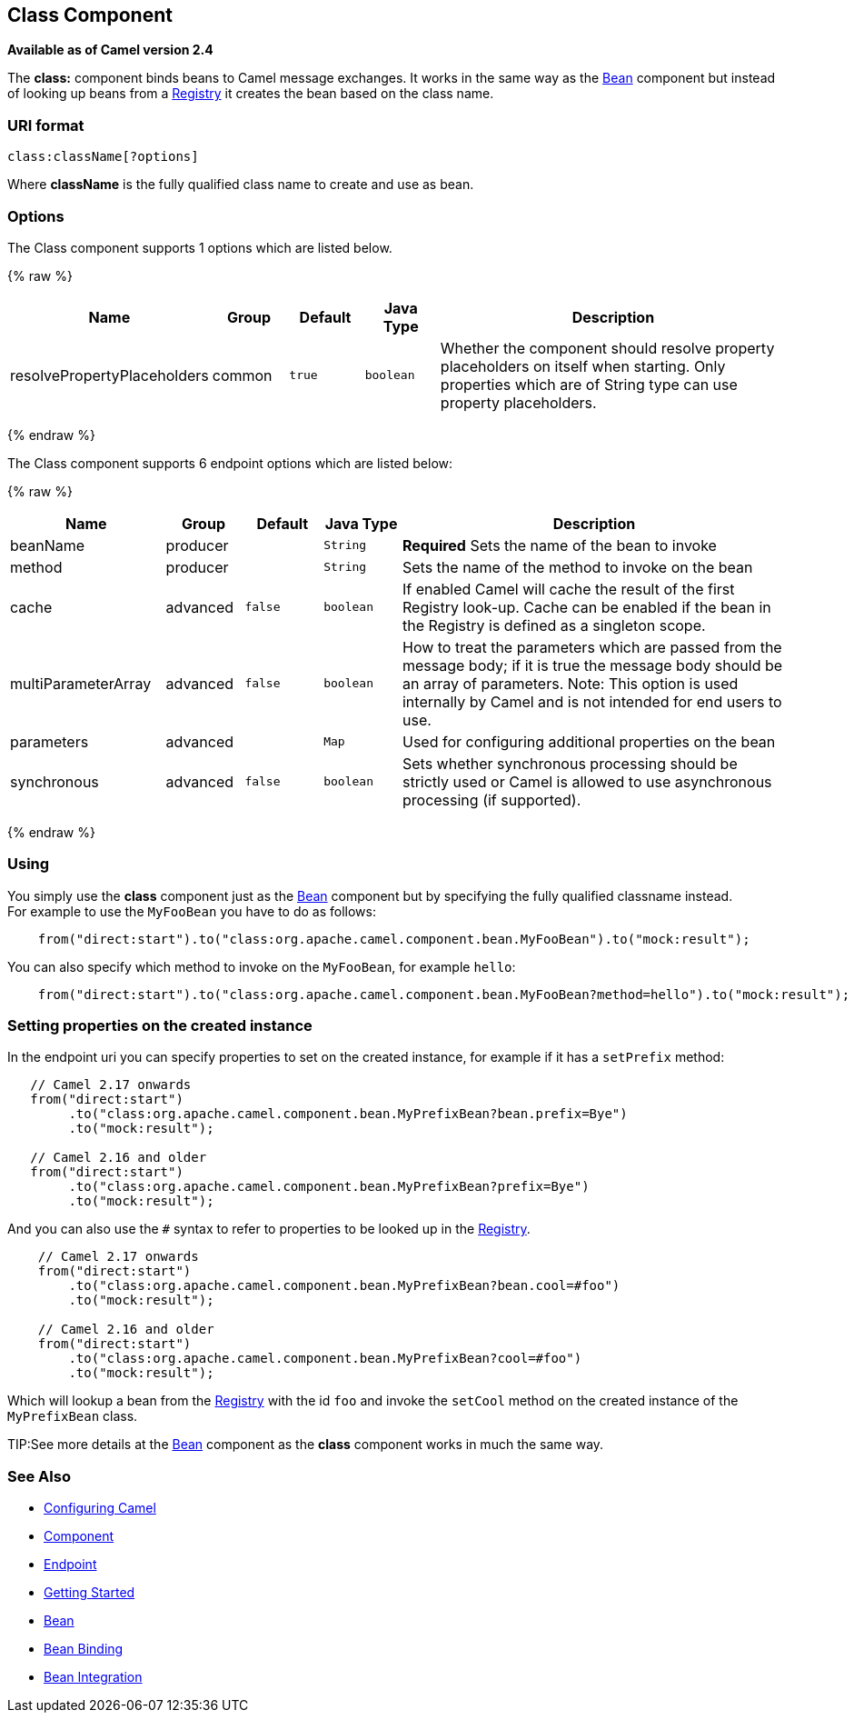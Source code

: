 ## Class Component

*Available as of Camel version 2.4*

The *class:* component binds beans to Camel message exchanges. It works
in the same way as the link:bean.html[Bean] component but instead of
looking up beans from a link:registry.html[Registry] it creates the bean
based on the class name.

### URI format

[source,java]
-------------------------
class:className[?options]
-------------------------

Where *className* is the fully qualified class name to create and use as
bean.

### Options


// component options: START
The Class component supports 1 options which are listed below.



{% raw %}
[width="100%",cols="2,1,1m,1m,5",options="header"]
|=======================================================================
| Name | Group | Default | Java Type | Description
| resolvePropertyPlaceholders | common | true | boolean | Whether the component should resolve property placeholders on itself when starting. Only properties which are of String type can use property placeholders.
|=======================================================================
{% endraw %}
// component options: END



// endpoint options: START
The Class component supports 6 endpoint options which are listed below:

{% raw %}
[width="100%",cols="2,1,1m,1m,5",options="header"]
|=======================================================================
| Name | Group | Default | Java Type | Description
| beanName | producer |  | String | *Required* Sets the name of the bean to invoke
| method | producer |  | String | Sets the name of the method to invoke on the bean
| cache | advanced | false | boolean | If enabled Camel will cache the result of the first Registry look-up. Cache can be enabled if the bean in the Registry is defined as a singleton scope.
| multiParameterArray | advanced | false | boolean | How to treat the parameters which are passed from the message body; if it is true the message body should be an array of parameters. Note: This option is used internally by Camel and is not intended for end users to use.
| parameters | advanced |  | Map | Used for configuring additional properties on the bean
| synchronous | advanced | false | boolean | Sets whether synchronous processing should be strictly used or Camel is allowed to use asynchronous processing (if supported).
|=======================================================================
{% endraw %}
// endpoint options: END


### Using

You simply use the *class* component just as the link:bean.html[Bean]
component but by specifying the fully qualified classname instead. +
 For example to use the `MyFooBean` you have to do as follows:

[source,java]
-------------------------------------------------------------------------------------------------
    from("direct:start").to("class:org.apache.camel.component.bean.MyFooBean").to("mock:result");
-------------------------------------------------------------------------------------------------

You can also specify which method to invoke on the `MyFooBean`, for
example `hello`:

[source,java]
--------------------------------------------------------------------------------------------------------------
    from("direct:start").to("class:org.apache.camel.component.bean.MyFooBean?method=hello").to("mock:result");
--------------------------------------------------------------------------------------------------------------

### Setting properties on the created instance

In the endpoint uri you can specify properties to set on the created
instance, for example if it has a `setPrefix` method:

[source,java]
---------------------------------------------------------------------------------
   // Camel 2.17 onwards
   from("direct:start")
        .to("class:org.apache.camel.component.bean.MyPrefixBean?bean.prefix=Bye")
        .to("mock:result");
 
   // Camel 2.16 and older 
   from("direct:start")
        .to("class:org.apache.camel.component.bean.MyPrefixBean?prefix=Bye")
        .to("mock:result");
---------------------------------------------------------------------------------

And you can also use the `#` syntax to refer to properties to be looked
up in the link:registry.html[Registry].

[source,java]
--------------------------------------------------------------------------------
    // Camel 2.17 onwards
    from("direct:start")
        .to("class:org.apache.camel.component.bean.MyPrefixBean?bean.cool=#foo")
        .to("mock:result");

    // Camel 2.16 and older
    from("direct:start")
        .to("class:org.apache.camel.component.bean.MyPrefixBean?cool=#foo")
        .to("mock:result");
--------------------------------------------------------------------------------

Which will lookup a bean from the link:registry.html[Registry] with the
id `foo` and invoke the `setCool` method on the created instance of the
`MyPrefixBean` class.

TIP:See more details at the link:bean.html[Bean] component as the *class*
component works in much the same way.

### See Also

* link:configuring-camel.html[Configuring Camel]
* link:component.html[Component]
* link:endpoint.html[Endpoint]
* link:getting-started.html[Getting Started]

* link:bean.html[Bean]
* link:bean-binding.html[Bean Binding]
* link:bean-integration.html[Bean Integration]
